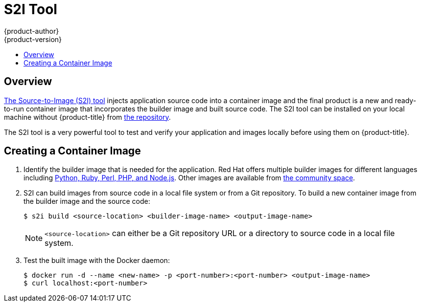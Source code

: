 [[dev-guide-s2i-tool]]
= S2I Tool
{product-author}
{product-version}
:data-uri:
:icons:
:experimental:
:toc: macro
:toc-title:
:prewrap!:

toc::[]

== Overview

xref:../../using_images/s2i_images/index.adoc#using-images-s2i-images-index[The
Source-to-Image (S2I) tool] injects application source code into a container image
and the final product is a new and ready-to-run container image that incorporates
the builder image and built source code. The S2I tool can be installed on your
local machine without {product-title} from
link:https://github.com/openshift/source-to-image#installation[the repository].

The S2I tool is a very powerful tool to test and verify your application and
images locally before using them on {product-title}.

[[s2i-creating-docker-image]]
== Creating a Container Image


. Identify the builder image that is needed for the application. Red Hat offers
multiple builder images for different languages including
link:https://github.com/sclorg?query=s2i[Python, Ruby, Perl,
PHP, and Node.js]. Other images are available from
link:https://github.com/openshift-s2i[the community space].

. S2I can build images from source code in a local file system or from a Git repository. To build a
new container image from the builder image and the source code:
+
----
$ s2i build <source-location> <builder-image-name> <output-image-name>
----
+
[NOTE]
====
`<source-location>` can either be a Git repository URL or a directory to source code in a
local file system.
====

. Test the built image with the Docker daemon:
+
----
$ docker run -d --name <new-name> -p <port-number>:<port-number> <output-image-name>
$ curl localhost:<port-number>
----

ifdef::openshift-enterprise,openshift-origin[]
. Push the new image to the
xref:../../install_config/registry/accessing_registry.adoc#access-pushing-and-pulling-images[OpenShift
registry].

. Create a new application from the image in the OpenShift registry using the `oc` command:
+
----
$ oc new-app <image-name>
----
endif::openshift-enterprise,openshift-origin[]